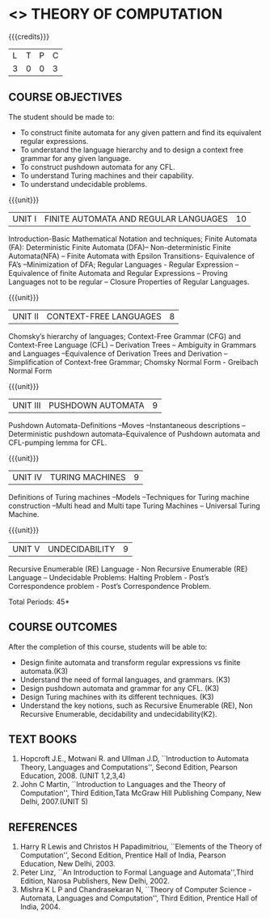 * <<<503>>> THEORY OF COMPUTATION
:properties:
:author: Ms. A. Beulah 
:end:

#+startup: showall

{{{credits}}}
| L | T | P | C |
| 3 | 0 | 0 | 3 |

** COURSE OBJECTIVES
The student should be made to: 
- To construct finite automata for any given pattern and find its equivalent regular expressions.
- To understand the language hierarchy  and  to design a context free grammar for any given language.
- To construct pushdown automata  for any CFL.
- To understand Turing machines and their capability.
- To understand undecidable problems.


{{{unit}}}
|UNIT I | FINITE AUTOMATA AND REGULAR LANGUAGES  | 10 |
Introduction-Basic Mathematical Notation and techniques; Finite
Automata (FA): Deterministic Finite Automata (DFA)– Non-deterministic
Finite Automata(NFA) – Finite Automata with Epsilon Transitions-
Equivalence of FA’s –Minimization of DFA; Regular Languages - Regular
Expression – Equivalence of finite Automata and Regular Expressions –
Proving Languages not to be regular – Closure Properties of Regular
Languages.


{{{unit}}}
|UNIT II | CONTEXT-FREE LANGUAGES  | 8 |
Chomsky’s hierarchy of languages; Context-Free Grammar (CFG) and
Context-Free Language (CFL) – Derivation Trees – Ambiguity in Grammars
and Languages –Equivalence of Derivation Trees and Derivation –
Simplification of Context-free Grammar; Chomsky Normal Form - Greibach
Normal Form

{{{unit}}}
|UNIT III | PUSHDOWN AUTOMATA | 9 |
Pushdown Automata-Definitions –Moves –Instantaneous descriptions
–Deterministic pushdown automata–Equivalence of Pushdown automata and
CFL-pumping lemma for CFL.

{{{unit}}}
|UNIT IV | TURING MACHINES  | 9 |
Definitions of Turing machines –Models –Techniques for Turing machine
construction –Multi head and Multi tape Turing Machines – Universal
Turing Machine.

{{{unit}}}
|UNIT V | UNDECIDABILITY | 9 |
Recursive Enumerable (RE) Language - Non Recursive Enumerable (RE)
Language – Undecidable Problems: Halting Problem - Post’s
Correspondence problem - Post’s Correspondence Problem.

\hfill *Total Periods: 45*

** COURSE OUTCOMES
After the completion of this course, students will be able to: 
- Design finite automata and transform regular expressions vs finite automata.(K3)
- Understand the need of formal languages, and grammars. (K3)
- Design pushdown automata and grammar for any CFL. (K3)
- Design Turing machines with its different techniques. (K3)
- Understand the key notions, such as Recursive Enumerable (RE), Non Recursive Enumerable, decidability and undecidability(K2).

** TEXT BOOKS 
1. Hopcroft J.E., Motwani R. and Ullman J.D, ``Introduction to Automata
   Theory, Languages and Computations'', Second Edition, Pearson
   Education, 2008. (UNIT 1,2,3,4)
2. John C Martin, ``Introduction to Languages and the Theory of
   Computation'', Third Edition,Tata McGraw Hill Publishing Company,
   New Delhi, 2007.(UNIT 5)

** REFERENCES
1. Harry R Lewis and Christos H Papadimitriou, ``Elements of the
   Theory of Computation'', Second Edition, Prentice Hall of India,
   Pearson Education, New Delhi, 2003.
2. Peter Linz, ``An Introduction to Formal Language and
   Automata'',Third Edition, Narosa Publishers, New Delhi, 2002.
3. Mishra K L P and Chandrasekaran N, ``Theory of Computer Science
   -Automata, Languages and Computation'', Third Edition, Prentice
   Hall of India, 2004.
